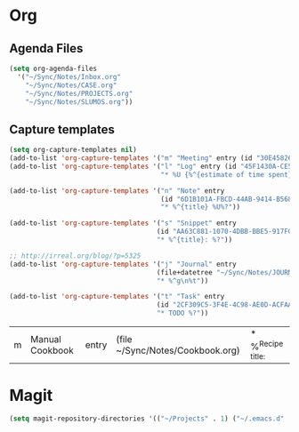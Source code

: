 #+PROPERTY: header-args    :results silent

* Org
** Agenda Files
   #+BEGIN_SRC emacs-lisp
     (setq org-agenda-files
	   '("~/Sync/Notes/Inbox.org"
	     "~/Sync/Notes/CASE.org"
	     "~/Sync/Notes/PROJECTS.org"
	     "~/Sync/Notes/SLUMOS.org"))
   #+END_SRC
** Capture templates
   #+BEGIN_SRC emacs-lisp
     (setq org-capture-templates nil)
     (add-to-list 'org-capture-templates '("m" "Meeting" entry (id "30E45826-5558-4029-91D7-067B057B5740")))
     (add-to-list 'org-capture-templates '("l" "Log" entry (id "45F1430A-CE5D-4A2E-A5D8-D72C93313666")
                                           "* %U {%^{estimate of time spent}} %^{log}%?" :prepend t))

     (add-to-list 'org-capture-templates '("n" "Note" entry
                                           (id "6D1B101A-FBCD-44AB-9414-B5686DB42D26")
                                           "* %^{title} %U%?"))

     (add-to-list 'org-capture-templates '("s" "Snippet" entry
                                          (id "AA63C881-1070-4DBB-BBE5-917FCDD2A309")
                                          "* %^{title}: %?"))

     ;; http://irreal.org/blog/?p=5325
     (add-to-list 'org-capture-templates '("j" "Journal" entry
                                          (file+datetree "~/Sync/Notes/JOURNAL.org")
                                          "* %^g\n%t"))

     (add-to-list 'org-capture-templates '("t" "Task" entry
                                          (id "2CF309C5-3F4E-4C98-AE0D-ACFAAF79C016")
                                          "* TODO %?"))

   #+END_SRC

   #+RESULTS:
   | m | Manual Cookbook | entry | (file ~/Sync/Notes/Cookbook.org) | * %^{Recipe title: } |

* Magit
  #+BEGIN_SRC emacs-lisp
    (setq magit-repository-directories '(("~/Projects" . 1) ("~/.emacs.d" . 1)))
  #+END_SRC
